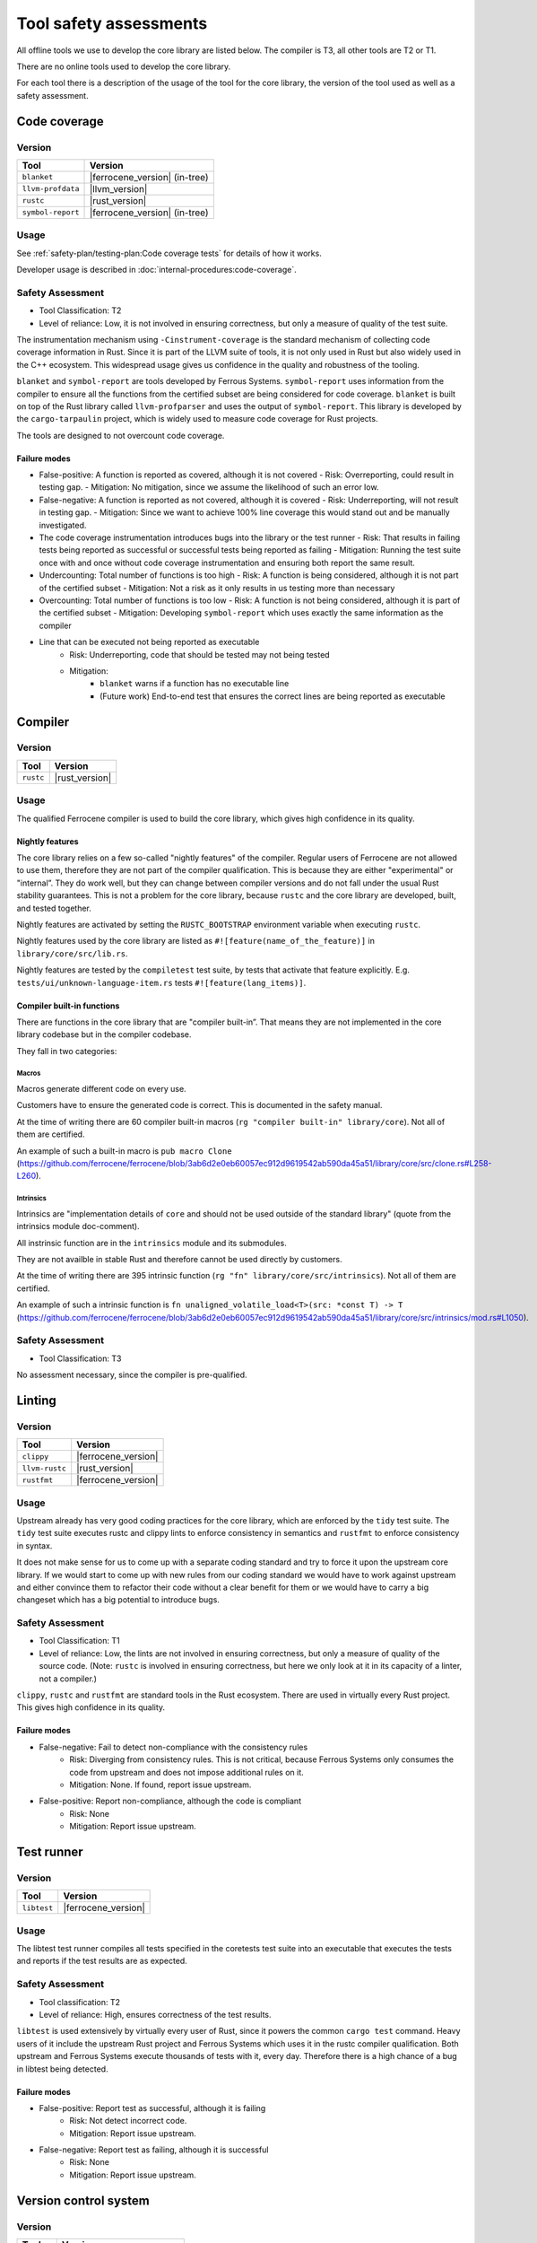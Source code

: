 .. SPDX-License-Identifier: MIT OR Apache-2.0
   SPDX-FileCopyrightText: The Ferrocene Developers

Tool safety assessments
=======================

All offline tools we use to develop the core library are listed below. The compiler is T3, all other tools are T2 or T1.

There are no online tools used to develop the core library.

For each tool there is a description of the usage of the tool for the core library, the version of the tool used as well as a safety assessment.

Code coverage
-------------

Version
~~~~~~~

.. list-table::
   :align: left
   :header-rows: 1

   * - Tool
     - Version
   * - ``blanket``
     - |ferrocene_version| (in-tree)
   * - ``llvm-profdata``
     - |llvm_version|
   * - ``rustc``
     - |rust_version|
   * - ``symbol-report``
     - |ferrocene_version| (in-tree)

Usage
~~~~~

See :ref:`safety-plan/testing-plan:Code coverage tests` for details of how it works.

Developer usage is described in :doc:`internal-procedures:code-coverage`.

Safety Assessment
~~~~~~~~~~~~~~~~~

- Tool Classification: T2
- Level of reliance: Low, it is not involved in ensuring correctness, but only a measure of quality of the test suite.

The instrumentation mechanism using ``-Cinstrument-coverage`` is the standard mechanism of collecting code coverage information in Rust. Since it is part of the LLVM suite of tools, it is not only used in Rust but also widely used in the C++ ecosystem. This widespread usage gives us confidence in the quality and robustness of the tooling.

``blanket`` and ``symbol-report`` are tools developed by Ferrous Systems. ``symbol-report`` uses information from the compiler to ensure all the functions from the certified subset are being considered for code coverage. ``blanket`` is built on top of the Rust library called ``llvm-profparser`` and uses the output of ``symbol-report``. This library is developed by the ``cargo-tarpaulin`` project, which is widely used to measure code coverage for Rust projects.

The tools are designed to not overcount code coverage.

Failure modes
"""""""""""""

- False-positive: A function is reported as covered, although it is not covered
  - Risk: Overreporting, could result in testing gap.
  - Mitigation: No mitigation, since we assume the likelihood of such an error low.
- False-negative: A function is reported as not covered, although it is covered
  - Risk: Underreporting, will not result in testing gap.
  - Mitigation: Since we want to achieve 100% line coverage this would stand out and be manually investigated.
- The code coverage instrumentation introduces bugs into the library or the test runner
  - Risk: That results in failing tests being reported as successful or successful tests being reported as failing
  - Mitigation: Running the test suite once with and once without code coverage instrumentation and ensuring both report the same result.
- Undercounting: Total number of functions is too high
  - Risk: A function is being considered, although it is not part of the certified subset
  - Mitigation: Not a risk as it only results in us testing more than necessary
- Overcounting: Total number of functions is too low
  - Risk: A function is not being considered, although it is part of the certified subset
  - Mitigation: Developing ``symbol-report`` which uses exactly the same information as the compiler
- Line that can be executed not being reported as executable
    - Risk: Underreporting, code that should be tested may not being tested
    - Mitigation:
        - ``blanket`` warns if a function has no executable line
        - (Future work) End-to-end test that ensures the correct lines are being reported as executable

Compiler
--------

Version
~~~~~~~

.. list-table::
   :align: left
   :header-rows: 1

   * - Tool
     - Version
   * - ``rustc``
     - |rust_version|

Usage
~~~~~

The qualified Ferrocene compiler is used to build the core library, which gives high confidence in its quality.

Nightly features
""""""""""""""""

The core library relies on a few so-called "nightly features" of the compiler. Regular users of Ferrocene are not allowed to use them, therefore they are not part of the compiler qualification.
This is because they are either "experimental" or "internal”. They do work well, but they can change between compiler versions and do not fall under the usual Rust stability guarantees.
This is not a problem for the core library, because ``rustc`` and the core library are developed, built, and tested together.

Nightly features are activated by setting the ``RUSTC_BOOTSTRAP`` environment variable when executing ``rustc``.

Nightly features used by the core library are listed as ``#![feature(name_of_the_feature)]`` in ``library/core/src/lib.rs``.

Nightly features are tested by the ``compiletest`` test suite, by tests that activate that feature explicitly. E.g. ``tests/ui/unknown-language-item.rs`` tests ``#![feature(lang_items)]``.

Compiler built-in functions
"""""""""""""""""""""""""""

There are functions in the core library that are "compiler built-in”. That means they are not implemented in the core library codebase but in the compiler codebase.

They fall in two categories:

Macros
''''''

Macros generate different code on every use.

Customers have to ensure the generated code is correct. This is documented in the safety manual.

At the time of writing there are 60 compiler built-in macros (``rg "compiler built-in" library/core``). Not all of them are certified.

An example of such a built-in macro is ``pub macro Clone`` (`<https://github.com/ferrocene/ferrocene/blob/3ab6d2e0eb60057ec912d9619542ab590da45a51/library/core/src/clone.rs#L258-L260>`_).

Intrinsics
''''''''''

Intrinsics are "implementation details of ``core`` and should not be used outside of the standard library" (quote from the intrinsics module doc-comment).

All instrinsic function are in the ``intrinsics`` module and its submodules.

They are not availble in stable Rust and therefore cannot be used directly by customers.

At the time of writing there are 395 intrinsic function (``rg "fn" library/core/src/intrinsics``). Not all of them are certified.

An example of such a intrinsic function is ``fn unaligned_volatile_load<T>(src: *const T) -> T`` (`<https://github.com/ferrocene/ferrocene/blob/3ab6d2e0eb60057ec912d9619542ab590da45a51/library/core/src/intrinsics/mod.rs#L1050>`_).

Safety Assessment
~~~~~~~~~~~~~~~~~

- Tool Classification: T3

No assessment necessary, since the compiler is pre-qualified.

Linting
-------

Version
~~~~~~~

.. list-table::
   :align: left
   :header-rows: 1

   * - Tool
     - Version
   * - ``clippy``
     - |ferrocene_version|
   * - ``llvm-rustc``
     - |rust_version|
   * - ``rustfmt``
     - |ferrocene_version|

Usage
~~~~~

Upstream already has very good coding practices for the core library, which are enforced by the ``tidy`` test suite.
The ``tidy`` test suite executes rustc and clippy lints to enforce consistency in semantics and ``rustfmt`` to enforce consistency in syntax.

It does not make sense for us to come up with a separate coding standard and try to force it upon the upstream core library.
If we would start to come up with new rules from our coding standard we would have to work against upstream and either convince them to refactor their code without a clear benefit for them or we would have to carry a big changeset which has a big potential to introduce bugs.

Safety Assessment
~~~~~~~~~~~~~~~~~

- Tool Classification: T1
- Level of reliance: Low, the lints are not involved in ensuring correctness, but only a measure of quality of the source code. (Note: ``rustc`` is involved in ensuring correctness, but here we only look at it in its capacity of a linter, not a compiler.)

``clippy``, ``rustc`` and ``rustfmt`` are standard tools in the Rust ecosystem. There are used in virtually every Rust project. This gives high confidence in its quality.

Failure modes
"""""""""""""

- False-negative: Fail to detect non-compliance with the consistency rules
   - Risk: Diverging from consistency rules. This is not critical, because Ferrous Systems only consumes the code from upstream and does not impose additional rules on it.
   - Mitigation: None. If found, report issue upstream.
- False-positive: Report non-compliance, although the code is compliant
   - Risk: None
   - Mitigation: Report issue upstream.

Test runner
-----------

Version
~~~~~~~

.. list-table::
   :align: left
   :header-rows: 1

   * - Tool
     - Version
   * - ``libtest``
     - |ferrocene_version|

Usage
~~~~~

The libtest test runner compiles all tests specified in the coretests test suite into an executable that executes the tests and reports if the test results are as expected.

Safety Assessment
~~~~~~~~~~~~~~~~~

- Tool classification: T2
- Level of reliance: High, ensures correctness of the test results.

``libtest`` is used extensively by virtually every user of Rust, since it powers the common ``cargo test`` command. Heavy users of it include the upstream Rust project and Ferrous Systems which uses it in the rustc compiler qualification. Both upstream and Ferrous Systems execute thousands of tests with it, every day. Therefore there is a high chance of a bug in libtest being detected.

Failure modes
"""""""""""""

- False-positive: Report test as successful, although it is failing
   - Risk: Not detect incorrect code.
   - Mitigation: Report issue upstream.
- False-negative: Report test as failing, although it is successful
   - Risk: None
   - Mitigation: Report issue upstream.

Version control system
----------------------

Version
~~~~~~~

.. list-table::
   :align: left
   :header-rows: 1

   * - Tool
     - Version
   * - ``git``
     - Version 2
   * - GitHub
     - GitHub Enterprise version 3

Usage
~~~~~

``git`` is being used to track changes, with GitHub as a remote repository.

Safety Assessment
~~~~~~~~~~~~~~~~~

- Tool classification: T2
- Level of reliance: Medium

Git and GitHub are very very widely used tools. This gives us confidence in its quality.

Failure modes
"""""""""""""

- False-positive: Introduce changes that were not made
   - Risk: Erroneous code, documentation, configuration
   - Mitigation: Code review.
- False-negative: Do not track changes that were made
   - Risk: Lose time invested.
   - Mitigation: Code review.

``rustdoc``
-----------

Version
~~~~~~~

.. list-table::
   :align: left
   :header-rows: 1

   * - Tool
     - Version
   * - ``rustdoc``
     - |ferrocene_version|

Usage
~~~~~

``rustdoc`` is used to generate the API documentation from source code as well as generating the symbols for the code coverage report.

Safety Assessment
~~~~~~~~~~~~~~~~~

- Tool classification: T2
- Level of reliance: Medium

``rustdoc`` is the standard tool to generate documentation of Rust libraries and is very widely used. Each version of each crate published on `<https://crates.io>`_ automatically gets its documentation build by ``rustdoc`` and published on `<https://doc.rs>`_. This means it is executed hundreds of times per day for a wide variety of crates and documentations. This wide and diverse usage gives high confidence in its quality and robustness.

Failure modes
"""""""""""""

- Modify generated documentation
   - Risk: Erroneous documentation
   - Mitigation: If detected, report error.
